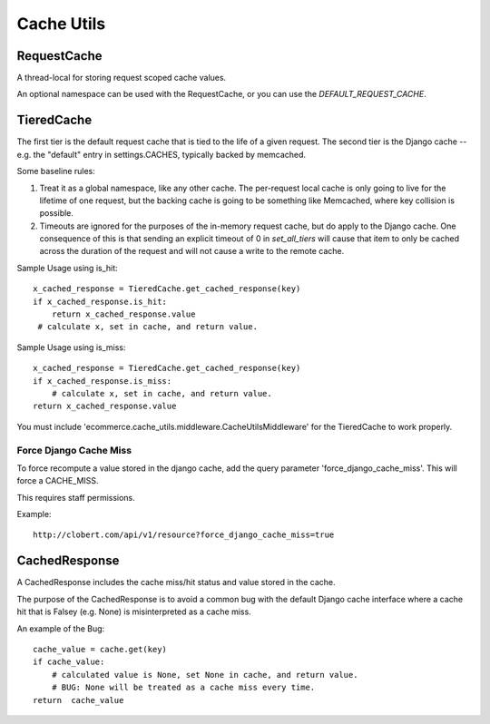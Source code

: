 Cache Utils
===========

RequestCache
------------

A thread-local for storing request scoped cache values.

An optional namespace can be used with the RequestCache, or you can use
the `DEFAULT_REQUEST_CACHE`.


TieredCache
-----------

The first tier is the default request cache that is tied to the life of a
given request. The second tier is the Django cache -- e.g. the "default"
entry in settings.CACHES, typically backed by memcached.

Some baseline rules:

1. Treat it as a global namespace, like any other cache. The per-request
   local cache is only going to live for the lifetime of one request, but
   the backing cache is going to be something like Memcached, where key
   collision is possible.

2. Timeouts are ignored for the purposes of the in-memory request cache,
   but do apply to the Django cache. One consequence of this is that
   sending an explicit timeout of 0 in `set_all_tiers` will cause that
   item to only be cached across the duration of the request and will not
   cause a write to the remote cache.

Sample Usage using is_hit::

    x_cached_response = TieredCache.get_cached_response(key)
    if x_cached_response.is_hit:
        return x_cached_response.value
     # calculate x, set in cache, and return value.

Sample Usage using is_miss::

    x_cached_response = TieredCache.get_cached_response(key)
    if x_cached_response.is_miss:
        # calculate x, set in cache, and return value.
    return x_cached_response.value


You must include 'ecommerce.cache_utils.middleware.CacheUtilsMiddleware'
for the TieredCache to work properly.

Force Django Cache Miss
^^^^^^^^^^^^^^^^^^^^^^^

To force recompute a value stored in the django cache, add the query
parameter 'force_django_cache_miss'. This will force a CACHE_MISS.

This requires staff permissions.

Example::

    http://clobert.com/api/v1/resource?force_django_cache_miss=true


CachedResponse
--------------

A CachedResponse includes the cache miss/hit status and value stored in the
cache.

The purpose of the CachedResponse is to avoid a common bug with the default
Django cache interface where a cache hit that is Falsey (e.g. None) is
misinterpreted as a cache miss.

An example of the Bug::

    cache_value = cache.get(key)
    if cache_value:
        # calculated value is None, set None in cache, and return value.
        # BUG: None will be treated as a cache miss every time.
    return  cache_value
